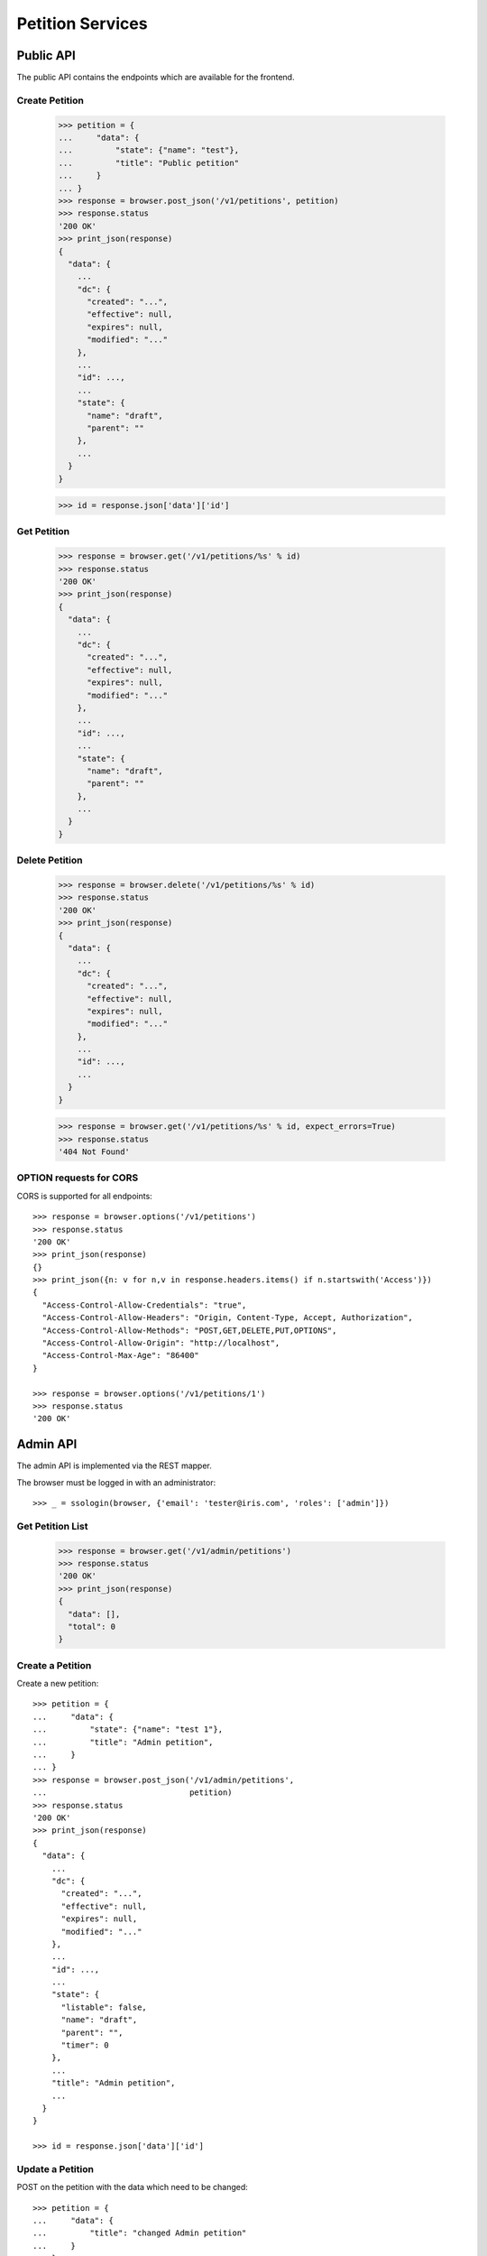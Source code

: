 =================
Petition Services
=================


Public API
==========

The public API contains the endpoints which are available for the frontend.


Create Petition
---------------

    >>> petition = {
    ...     "data": {
    ...         "state": {"name": "test"},
    ...         "title": "Public petition"
    ...     }
    ... }
    >>> response = browser.post_json('/v1/petitions', petition)
    >>> response.status
    '200 OK'
    >>> print_json(response)
    {
      "data": {
        ...
        "dc": {
          "created": "...",
          "effective": null,
          "expires": null,
          "modified": "..."
        },
        ...
        "id": ...,
        ...
        "state": {
          "name": "draft",
          "parent": ""
        },
        ...
      }
    }

    >>> id = response.json['data']['id']


Get Petition
------------

    >>> response = browser.get('/v1/petitions/%s' % id)
    >>> response.status
    '200 OK'
    >>> print_json(response)
    {
      "data": {
        ...
        "dc": {
          "created": "...",
          "effective": null,
          "expires": null,
          "modified": "..."
        },
        ...
        "id": ...,
        ...
        "state": {
          "name": "draft",
          "parent": ""
        },
        ...
      }
    }


Delete Petition
---------------

    >>> response = browser.delete('/v1/petitions/%s' % id)
    >>> response.status
    '200 OK'
    >>> print_json(response)
    {
      "data": {
        ...
        "dc": {
          "created": "...",
          "effective": null,
          "expires": null,
          "modified": "..."
        },
        ...
        "id": ...,
        ...
      }
    }

    >>> response = browser.get('/v1/petitions/%s' % id, expect_errors=True)
    >>> response.status
    '404 Not Found'


OPTION requests for CORS
------------------------

CORS is supported for all endpoints::

    >>> response = browser.options('/v1/petitions')
    >>> response.status
    '200 OK'
    >>> print_json(response)
    {}
    >>> print_json({n: v for n,v in response.headers.items() if n.startswith('Access')})
    {
      "Access-Control-Allow-Credentials": "true",
      "Access-Control-Allow-Headers": "Origin, Content-Type, Accept, Authorization",
      "Access-Control-Allow-Methods": "POST,GET,DELETE,PUT,OPTIONS",
      "Access-Control-Allow-Origin": "http://localhost",
      "Access-Control-Max-Age": "86400"
    }

    >>> response = browser.options('/v1/petitions/1')
    >>> response.status
    '200 OK'


Admin API
=========

The admin API is implemented via the REST mapper.

The browser must be logged in with an administrator::

    >>> _ = ssologin(browser, {'email': 'tester@iris.com', 'roles': ['admin']})

Get Petition List
-----------------

    >>> response = browser.get('/v1/admin/petitions')
    >>> response.status
    '200 OK'
    >>> print_json(response)
    {
      "data": [],
      "total": 0
    }


Create a Petition
-----------------

Create a new petition::

    >>> petition = {
    ...     "data": {
    ...         "state": {"name": "test 1"},
    ...         "title": "Admin petition",
    ...     }
    ... }
    >>> response = browser.post_json('/v1/admin/petitions',
    ...                              petition)
    >>> response.status
    '200 OK'
    >>> print_json(response)
    {
      "data": {
        ...
        "dc": {
          "created": "...",
          "effective": null,
          "expires": null,
          "modified": "..."
        },
        ...
        "id": ...,
        ...
        "state": {
          "listable": false,
          "name": "draft",
          "parent": "",
          "timer": 0
        },
        ...
        "title": "Admin petition",
        ...
      }
    }

    >>> id = response.json['data']['id']


Update a Petition
-----------------

POST on the petition with the data which need to be changed::

    >>> petition = {
    ...     "data": {
    ...         "title": "changed Admin petition"
    ...     }
    ... }
    >>> response = browser.post_json('/v1/admin/petitions/%s' % id,
    ...                              petition)
    >>> response.status
    '200 OK'
    >>> print_json(response)
    {
      "data": {
        ...
        "dc": {
          "created": "...",
          "effective": null,
          "expires": null,
          "modified": "..."
        },
        ...
        "id": ...,
        ...
        "title": "changed Admin petition",
        ...
      }
    }


Get a Petition by id
--------------------

Use the id from the response above::

    >>> response = browser.get('/v1/admin/petitions/%s' % id)
    >>> response.status
    '200 OK'
    >>> print_json(response)
    {
      "data": {
        ...
        "dc": {
          "created": "...",
          "effective": null,
          "expires": null,
          "modified": "..."
        },
        ...
        "id": ...,
        ...
        "title": "changed Admin petition",
        ...
      }
    }


List Petitions
--------------

Use the list endpoint::

    >>> response = browser.get('/v1/admin/petitions')
    >>> response.status
    '200 OK'
    >>> print_json(response)
    {
      "data": [
        {
          ...
          "dc": {
            "created": "...",
            "effective": null,
            "expires": null,
            "modified": "..."
          },
          ...
          "id": ...,
          ...
          "title": "changed Admin petition",
          ...
        }
      ],
      "total": 1
    }


Delete a Petition
-----------------

Do a delete request::

    >>> response = browser.delete('/v1/admin/petitions/%s' % id)
    >>> response.status
    '200 OK'
    >>> print_json(response)
    {
      "data": {
        ...
        "dc": {
            "created": "...",
            "effective": null,
            "expires": null,
            "modified": "..."
        },
        ...
        "id": ...,
        ...
        "title": "changed Admin petition",
        ...
      }
    }


Search
======

Create some sampledata::

    >>> samples.petitions(10)
    >>> response = browser.get('/v1/admin/petitions')

Filter by State
---------------

Search results can be filtered by state::

    >>> response = browser.get('/v1/admin/petitions?state=draft')
    >>> print_json(response)
    {
      "data": [
        {
          ...
          "state": {
            "name": "draft",
            "parent": ""
          },
          ...
        }
      ],
      "total": 8
    }

It is possible to provide multiple states::

    >>> response = browser.get('/v1/admin/petitions?state=active,draft')
    >>> print_json(response)
    {
      "data": [
        {
          ...
        }
      ],
      "total": 10
    }


General Fulltext Search
-----------------------

Uses all existing fulltext fields::

    >>> response = browser.get('/v1/admin/petitions?ft=harum&sort=score')
    >>> print_json(response)
    {
      "data": [
        {
    ...
        }
      ],
      "total": 5
    }

    >>> response = browser.get('/v1/petitions?ft=Harum&sort=score')
    >>> print_json(response)
    {
      "data": [
        {
    ...
        }
      ],
      "total": 5
    }


Sorting Search Results
======================


Amount of Supporters
--------------------

Use the `supporters.amount` sort::

    >>> response = browser.get('/v1/petitions?sort=supporters.amount')
    >>> [(p['supporters']['amount'], p['id']) for p in response.json['data']]
    [(1, 10), (3, 9), (4, 5), (4, 3), (6, 8), (9, 12), (13, 4), (16, 6), (18, 7), (20, 11)]

    >>> response = browser.get('/v1/petitions?sort=-supporters.amount')
    >>> [(p['supporters']['amount'], p['id']) for p in response.json['data']]
    [(20, 11), (18, 7), (16, 6), (13, 4), (9, 12), (6, 8), (4, 5), (4, 3), (3, 9), (1, 10)]

State
-----

Use the `state` sort::

    >>> response = browser.get('/v1/petitions?sort=state&limit=5')
    >>> [(p['state']['name'], p['id']) for p in response.json['data']]
    [(u'active', 12), (u'active', 8), (u'draft', 4), (u'draft', 9), (u'draft', 11)]

    >>> response = browser.get('/v1/petitions?sort=-state&limit=5')
    >>> [(p['state']['name'], p['id']) for p in response.json['data']]
    [(u'draft', 4), (u'draft', 9), (u'draft', 11), (u'draft', 5), (u'draft', 6)]

Combined with id sort::

    >>> response = browser.get('/v1/petitions?sort=state,id&limit=5')
    >>> [(p['state']['name'], p['id']) for p in response.json['data']]
    [(u'active', 8), (u'active', 12), (u'draft', 3), (u'draft', 4), (u'draft', 5)]


Permissions
===========

Get a test city::

    >>> response = browser.get('/v1/admin/petitions')
    >>> city_id = response.json['data'][0]['id']

Permission check for all endpoints::

    >>> check_roles("GET", "/v1/admin/petitions")
    Anonymous                               deny
    Authenticated                           deny
    admin                                   200 OK
    apikey-user                             deny

    >>> check_roles("GET", "/v1/admin/petitions/%s" % city_id)
    Anonymous                               deny
    Authenticated                           deny
    admin                                   200 OK
    apikey-user                             deny

    >>> def tmp_petition():
    ...     petition = creators.petition(title='tester')
    ...     return {'petition_id': petition.id}

    >>> check_roles("DELETE", "/v1/admin/petitions/%(petition_id)s", hook=tmp_petition)
    Anonymous                               deny
    Authenticated                           deny
    admin                                   200 OK
    apikey-user                             deny
